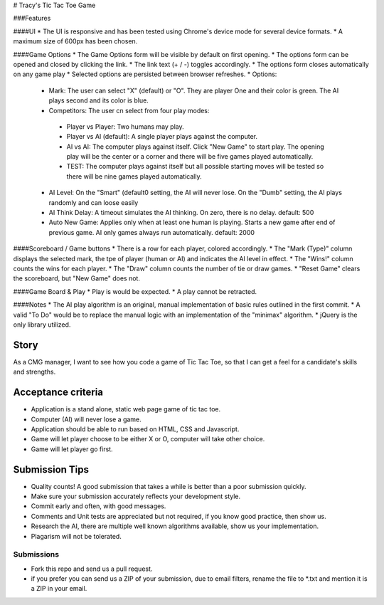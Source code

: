 # Tracy's Tic Tac Toe Game

###Features

####UI
* The UI is responsive and has been tested using Chrome's device mode for several device formats.
* A maximum size of 600px has been chosen.

####Game Options
* The Game Options form will be visible by default on first opening.
* The options form can be opened and closed by clicking the link.
* The link text (+ / -) toggles accordingly.
* The options form closes automatically on any game play
* Selected options are persisted between browser refreshes.
* Options:
 * Mark: The user can select "X" (default) or "O". They are player One and their color is green. The AI plays second and its color is blue.
 * Competitors: The user cn select from four play modes:
  * Player vs Player: Two humans may play.
  * Player vs AI (default): A single player plays against the computer.
  * AI vs AI: The computer plays against itself. Click "New Game" to start play. The opening play will be the center or a corner and there will be five games played automatically.
  * TEST: The computer plays against itself but all possible starting moves will be tested so there will be nine games played automatically.
 * AI Level: On the "Smart" (default0 setting, the AI will never lose. On the "Dumb" setting, the AI plays randomly and can loose easily
 * AI Think Delay: A timeout simulates the AI thinking. On zero, there is no delay. default: 500
 * Auto New Game: Applies only when at least one human is playing. Starts a new game after end of previous game. AI only games always run automatically. default: 2000

####Scoreboard / Game buttons
* There is a row for each player, colored accordingly.
* The "Mark (Type)" column displays the selected mark, the tpe of player (human or AI) and indicates the AI level in effect.
* The "Wins!" column counts the wins for each player.
* The "Draw" column counts the number of tie or draw games.
* "Reset Game" clears the scoreboard, but "New Game" does not.

####Game Board & Play
* Play is would be expected.
* A play cannot be retracted.

####Notes
* The AI play algorithm is an original, manual implementation of basic rules outlined in the first commit.
* A valid "To Do" would be to replace the manual logic with an implementation of the "minimax" algorithm.
* jQuery is the only library utilized.


Story
======

As a CMG manager, I want to see how you code a game of Tic Tac Toe, so that I can get a feel for a candidate's skills and strengths.

Acceptance criteria
=======================
* Application is a stand alone, static web page game of tic tac toe.
* Computer (AI)  will never lose a game.
* Application should be able to run based on HTML, CSS and Javascript.
* Game will let player choose to be either X or O, computer will take other choice.
* Game will let player go first.

Submission Tips
========================
* Quality counts! A good submission that takes a while is better than a poor submission quickly. 
* Make sure your submission accurately reflects your development style.
* Commit early and often, with good messages.
* Comments and Unit tests are appreciated but not required, if you know good practice, then show us.
* Research the AI, there are multiple well known algorithms available, show us your implementation.
* Plagarism will not be tolerated.


Submissions
---------------
* Fork this repo and send us a pull request.
* if you prefer you can send us a ZIP of your submission, due to email filters, rename the file to *.txt and mention it is a ZIP in your email.

